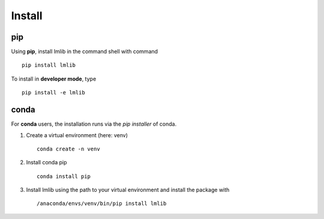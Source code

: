 .. _install:

Install
-------

pip
^^^

Using **pip**, install lmlib in the command shell with command
::
   pip install lmlib

To install in **developer mode**, type
::
   pip install -e lmlib


conda
^^^^^

For **conda** users, the installation runs via the *pip installer* of conda.

1. Create a virtual environment (here: venv)
   ::
      conda create -n venv

2. Install conda pip
   ::
      conda install pip

3. Install lmlib using the path to your virtual environment and install the package with
   ::
      /anaconda/envs/venv/bin/pip install lmlib
